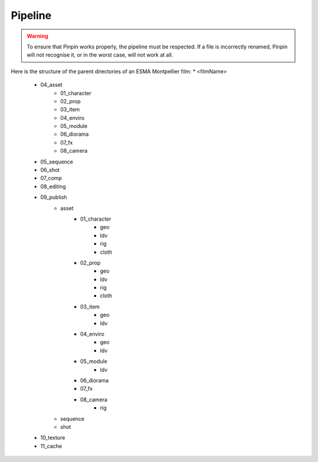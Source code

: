 .. _pipeline:
Pipeline
========

.. warning::
    To ensure that Pinpin works properly, the pipeline must be respected. If a file is incorrectly renamed, Pinpin will not recognise it, or in the worst case, will not work at all.

Here is the structure of the parent directories of an ESMA Montpellier film:
* <filmName>
    * 04_asset
        * 01_character
        * 02_prop
        * 03_item
        * 04_enviro
        * 05_module
        * 06_diorama
        * 07_fx
        * 08_camera
    * 05_sequence
    * 06_shot
    * 07_comp
    * 08_editing
    * 09_publish
        * asset 
            * 01_character
                * geo 
                * ldv 
                * rig 
                * cloth
            * 02_prop
                * geo 
                * ldv 
                * rig 
                * cloth
            * 03_item
                * geo 
                * ldv 
            * 04_enviro
                * geo 
                * ldv 
            * 05_module
                * ldv
            * 06_diorama
            * 07_fx
            * 08_camera
                * rig
        * sequence 
        * shot
    * 10_texture
    * 11_cache
